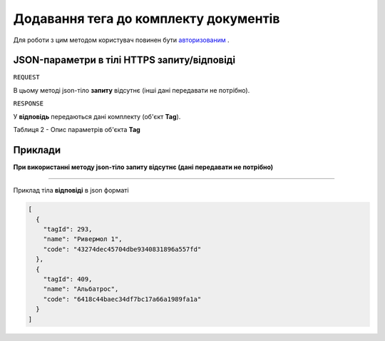 #############################################################
**Додавання тега до комплекту документів**
#############################################################

Для роботи з цим методом користувач повинен бути `авторизованим <https://wiki-df.edin.ua/uk/latest/API_DOCflow/Methods/Authorization.html>`__ .

+--------------------------------------------------------------+------------------------------------------------------------------------------------------------------------+
|                       **Метод запиту**                       |                                               **HTTPS PUT**                                                |
+==============================================================+============================================================================================================+
| **Content-Type**                                             | text/json; charset=UTF-8 (тіло запиту/відповіді в json форматі в тілі HTTPS запиту)                         |
+--------------------------------------------------------------+------------------------------------------------------------------------------------------------------------+
| **URL запиту**                                               |   **https://doc.edin.ua/bdoc/store/package/tag**?package_id=7511&tag_id=409                                |
+--------------------------------------------------------------+------------------------------------------------------------------------------------------------------------+
| **Параметри, що передаються в URL (разом з адресою методу)** | В рядку заголовка (Header) "Set-Cookie" обов'язково передається **SID** - токен, отриманий при авторизації |
|                                                              |                                                                                                            |
|                                                              | **Обов'язкові url-параметри:**                                                                             |
|                                                              |                                                                                                            |
|                                                              | **package_id** - ID комплекту                                                                              |
|                                                              |                                                                                                            |
|                                                              | **tag_id** - ID тегу                                                                                       |
+--------------------------------------------------------------+------------------------------------------------------------------------------------------------------------+

**JSON-параметри в тілі HTTPS запиту/відповіді**
***********************************************************

``REQUEST``

В цьому методі json-тіло **запиту** відсутнє (інші дані передавати не потрібно).

``RESPONSE``

У **відповідь** передаються дані комплекту (об'єкт **Tag**).

Таблиця 2 - Опис параметрів об'єкта **Tag**

.. csv-table:: 
  :file: for_csv/Tag.csv
  :widths:  1, 12, 41
  :header-rows: 1
  :stub-columns: 0
  

**Приклади**
*********************************

**При використанні методу json-тіло запиту відсутнє (дані передавати не потрібно)**

--------------

Приклад тіла **відповіді** в json форматі 

.. code:: ruby

  [
    {
      "tagId": 293,
      "name": "Ривермол 1",
      "code": "43274dec45704dbe9340831896a557fd"
    },
    {
      "tagId": 409,
      "name": "Альбатрос",
      "code": "6418c44baec34df7bc17a66a1989fa1a"
    }
  ]